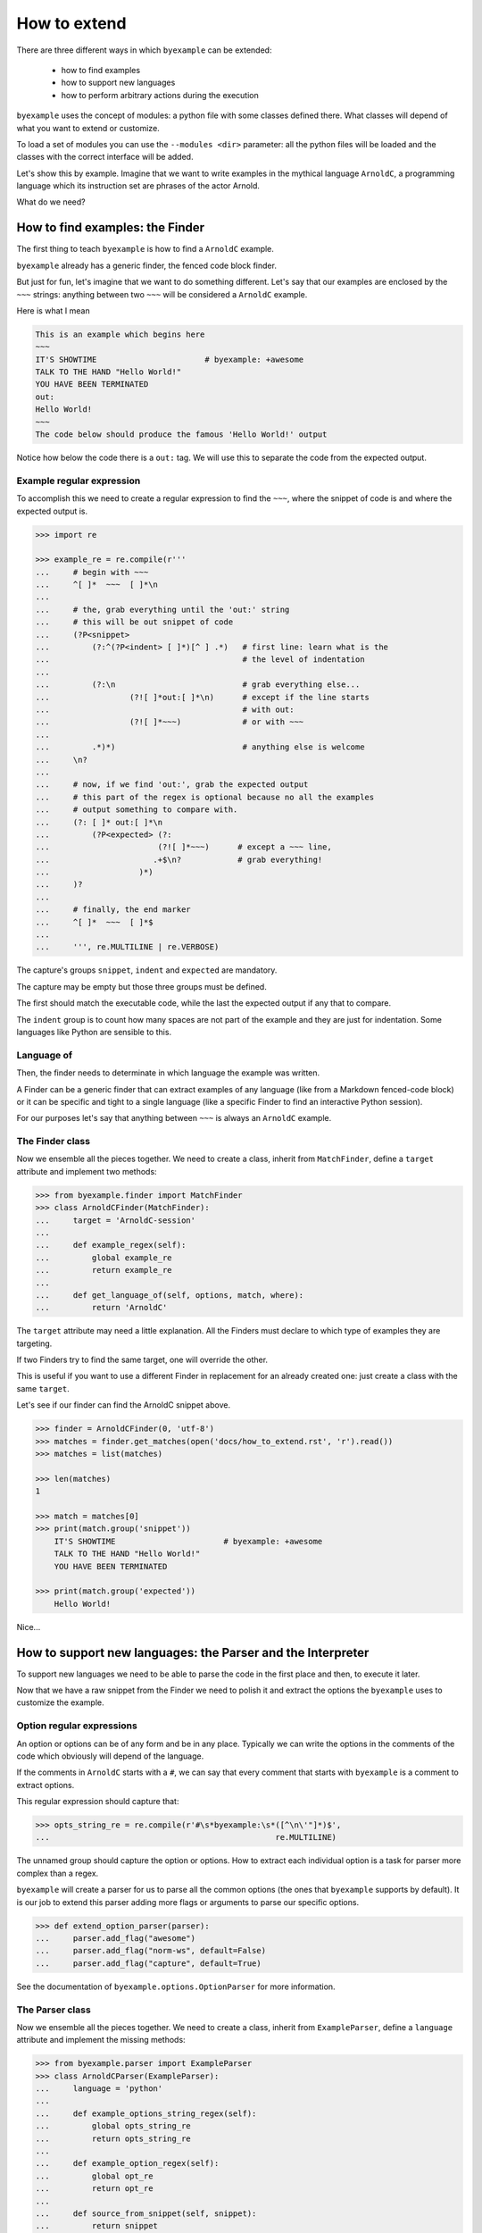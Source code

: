 How to extend
=============

There are three different ways in which ``byexample`` can be extended:

 - how to find examples
 - how to support new languages
 - how to perform arbitrary actions during the execution

``byexample`` uses the concept of modules: a python file with some classes
defined there.
What classes will depend of what you want to extend or customize.

To load a set of modules you can use the ``--modules <dir>`` parameter:
all the python files will be loaded and the classes with the correct interface
will be added.

Let's show this by example. Imagine that we want to write examples in
the mythical language ``ArnoldC``, a programming language which its
instruction set are phrases of the actor Arnold.

What do we need?

How to find examples: the Finder
^^^^^^^^^^^^^^^^^^^^^^^^^^^^^^^^

The first thing to teach ``byexample`` is how to find a ``ArnoldC``
example.

``byexample`` already has a generic finder, the fenced code block finder.

But just for fun, let's imagine that we want to do something different.
Let's say that our examples are enclosed by the ``~~~`` strings: anything
between two ``~~~`` will be considered a ``ArnoldC`` example.

Here is what I mean

.. code::

    This is an example which begins here
    ~~~
    IT'S SHOWTIME                       # byexample: +awesome
    TALK TO THE HAND "Hello World!"
    YOU HAVE BEEN TERMINATED
    out:
    Hello World!
    ~~~
    The code below should produce the famous 'Hello World!' output

Notice how below the code there is a ``out:`` tag. We will use this to
separate the code from the expected output.

Example regular expression
--------------------------

To accomplish this we need to create a regular expression to find the
``~~~``, where the snippet of code is and where the expected output is.

.. code:: python

    >>> import re

    >>> example_re = re.compile(r'''
    ...     # begin with ~~~
    ...     ^[ ]*  ~~~  [ ]*\n
    ...
    ...     # the, grab everything until the 'out:' string
    ...     # this will be out snippet of code
    ...     (?P<snippet>
    ...         (?:^(?P<indent> [ ]*)[^ ] .*)   # first line: learn what is the
    ...                                         # the level of indentation
    ...
    ...         (?:\n                           # grab everything else...
    ...                 (?![ ]*out:[ ]*\n)      # except if the line starts
    ...                                         # with out:
    ...                 (?![ ]*~~~)             # or with ~~~
    ...
    ...         .*)*)                           # anything else is welcome
    ...     \n?
    ...
    ...     # now, if we find 'out:', grab the expected output
    ...     # this part of the regex is optional because no all the examples
    ...     # output something to compare with.
    ...     (?: [ ]* out:[ ]*\n
    ...         (?P<expected> (?:
    ...                       (?![ ]*~~~)      # except a ~~~ line,
    ...                      .+$\n?            # grab everything!
    ...                   )*)
    ...     )?
    ...
    ...     # finally, the end marker
    ...     ^[ ]*  ~~~  [ ]*$
    ...
    ...     ''', re.MULTILINE | re.VERBOSE)

The capture's groups ``snippet``, ``indent`` and ``expected`` are mandatory.

The capture may be empty but those three groups must be defined.

The first should match the executable code, while the last the expected output
if any that to compare.

The ``indent`` group is to count how many spaces are not part of the example
and they are just for indentation. Some languages like Python are sensible to
this.

Language of
-----------

Then, the finder needs to determinate in which language the example
was written.

A Finder can be a generic finder that can extract examples of any language
(like from a Markdown fenced-code block) or it can be specific and tight to
a single language (like a specific Finder to find an interactive Python
session).

For our purposes let's say that anything between ``~~~`` is always an
``ArnoldC`` example.

The Finder class
----------------

Now we ensemble all the pieces together.
We need to create a class, inherit from ``MatchFinder``,
define a ``target`` attribute and implement two methods:

.. code:: python

    >>> from byexample.finder import MatchFinder
    >>> class ArnoldCFinder(MatchFinder):
    ...     target = 'ArnoldC-session'
    ...     
    ...     def example_regex(self):
    ...         global example_re
    ...         return example_re
    ...     
    ...     def get_language_of(self, options, match, where):
    ...         return 'ArnoldC'

The ``target`` attribute may need a little explanation. All the
Finders must declare to which type of examples they are targeting.

If two Finders try to find the same target, one will override the other.

This is useful if you want to use a different Finder in replacement for
an already created one: just create a class with the same ``target``.

Let's see if our finder can find the ArnoldC snippet above.

.. code:: python

    >>> finder = ArnoldCFinder(0, 'utf-8')
    >>> matches = finder.get_matches(open('docs/how_to_extend.rst', 'r').read())
    >>> matches = list(matches)

    >>> len(matches)
    1

    >>> match = matches[0]
    >>> print(match.group('snippet'))
        IT'S SHOWTIME                       # byexample: +awesome
        TALK TO THE HAND "Hello World!"
        YOU HAVE BEEN TERMINATED

    >>> print(match.group('expected'))
        Hello World!

Nice...

How to support new languages: the Parser and the Interpreter
^^^^^^^^^^^^^^^^^^^^^^^^^^^^^^^^^^^^^^^^^^^^^^^^^^^^^^^^^^^^

To support new languages we need to be able to parse the code in the first place
and then, to execute it later.

Now that we have a raw snippet from the Finder we need to polish it and
extract the options the ``byexample`` uses to customize the example.

Option regular expressions
--------------------------

An option or options can be of any form and be in any place.
Typically we can write the options in the comments of the code which obviously
will depend of the language.

If the comments in ``ArnoldC`` starts with a ``#``, we can say that every comment
that starts with ``byexample`` is a comment to extract options.

This regular expression should capture that:

.. code:: python

    >>> opts_string_re = re.compile(r'#\s*byexample:\s*([^\n\'"]*)$',
    ...                                                re.MULTILINE)

The unnamed group should capture the option or options. How to extract
each individual option is a task for parser more complex than a regex.

``byexample`` will create a parser for us to parse all the common options (the
ones that ``byexample`` supports by default).
It is our job to extend this parser adding more flags or arguments to parse our
specific options.


.. code:: python

    >>> def extend_option_parser(parser):
    ...     parser.add_flag("awesome")
    ...     parser.add_flag("norm-ws", default=False)
    ...     parser.add_flag("capture", default=True)

See the documentation of ``byexample.options.OptionParser`` for more
information.

The Parser class
----------------

Now we ensemble all the pieces together.
We need to create a class, inherit from ``ExampleParser``,
define a ``language`` attribute and implement the missing methods:

.. code:: python

    >>> from byexample.parser import ExampleParser
    >>> class ArnoldCParser(ExampleParser):
    ...     language = 'python'
    ...     
    ...     def example_options_string_regex(self):
    ...         global opts_string_re
    ...         return opts_string_re
    ...     
    ...     def example_option_regex(self):
    ...         global opt_re
    ...         return opt_re
    ...     
    ...     def source_from_snippet(self, snippet):
    ...         return snippet
    ...     
    ...     def extend_option_parser(self, parser):
    ...         return extend_option_parser(parser)

The user can select which languages should be parsed and executed and which
should not: the ``language`` attribute is used for that purpose.

The ``source_from_snippet`` is the last chance to change the source code.

Let's peek how the parsing is used

.. code:: python

     >>> from byexample.options import Options, OptionParser
     >>> parser = ArnoldCParser(0, 'utf-8', OptionParser(add_help=False), Options())

     >>> example_str = match.group(0)
     >>> where = (0,1,'docs/how_to_extend.rst')
     >>> interpreter = None # not yet
     >>> example = parser.get_example_from_match(match, example_str,
     ...                                         interpreter, finder, where)

     >>> print(example.source)
     IT'S SHOWTIME                       # byexample: +awesome
     TALK TO THE HAND "Hello World!"
     YOU HAVE BEEN TERMINATED

     >>> print(example.expected.str)
     Hello World!

     >>> print(example.options)
     {'norm_ws': False, 'capture': True, 'awesome': True}


The Interpreter class
---------------------

The Interpreter is who will execute the code. It is not necessary a real
interpreter, for almost all the languages you want to use a real official
interpreter: your Interpreter class will be just a proxy.

To see how this 'proxy' class can interact with another program, check the
implementation of the Python and Ruby Interpreters of ``byexample``

For our case, we will implement a small toy-interpreter in Python itself so
you do not need to install a real ``ArnoldC`` compiler.

.. code:: python

    >>> def toy_arnoldc_interpreter(source_code):
    ...     output = []
    ...     for line in source_code.split('\n'):
    ...         if line.startswith("TALK TO THE HAND"):
    ...             to_print = re.search(r'"([^"]*)"', line).group(1)
    ...             output.append(to_print + '\n')
    ...     
    ...     return '\n'.join(output)

Now we ensemble the Interpreter class

.. code:: python

    >>> from byexample.interpreter import Interpreter
    >>> class ArnoldCInterpreter(Interpreter):
    ...     language = 'python'
    ...     
    ...     def run(self, example, options):
    ...         return toy_arnoldc_interpreter(example.source)
    ...     
    ...     def initialize(self, examples, options):
    ...         pass
    ...     
    ...     def shutdown(self):
    ...         pass

The ``initialize`` and ``shutdown`` method are called before and after the
execution of all the tests. It can be used to set up the real interpreter
or to perform some off-line task (like compiling).
You may want to change how to setup the interpreter based on the examples that
it will execute or in the options passed from the command line.

It is in the ``run`` method where the magic happen. Its task is to execute
the given source and to return the output, if any.

The ``options`` parameter are the parsed options (a dictionary). What to do
with them is up to you.

.. code:: python

    >>> interpreter = ArnoldCInterpreter(0, 'utf-8')
    >>> found = interpreter.run(example, example.options)

    >>> found
    'Hello World!\n'

    >>> print("PASS" if found == example.expected.str else "FAIL")
    PASS


How to perform arbitrary actions during the execution: Concern
^^^^^^^^^^^^^^^^^^^^^^^^^^^^^^^^^^^^^^^^^^^^^^^^^^^^^^^^^^^^^^

During the execution of the whole set of examples, ``byexample`` will execute
some callbacks or hooks at particular moments like before running an example or
after it failed.

The set of hooks are collected into the Concern interface (also known as
Cross-Cutting Concern).

You can create and add your own to concerns to extend the capabilities of
``byexample``:

 - show the progress of the execution
 - log / report generation for export
 - log execution time history for future execution time prediction (estimate)
 - turn on/off debugging, coverage and profile facilities
 - others...

Let's imagine that we want to print each example before its execution for
debugging purposes.

But logging everything all the time is annoying. What we also want is to control
this from the command line.


.. code:: python

    >>> from byexample.concern import Concern

    >>> class PrintExampleDebug(Concern):
    ...    target = 'print-debug'
    ...    
    ...    def start_example(self, example, options):
    ...        print(example.source)
    ...


See the documentation of the class ``Concern`` in ``byexample/concern.py`` to get
a description of all the possible hooks and when they are called.

See the implementation of the progress bar in ``byexample/modules/progress.py``
as a practical example.


